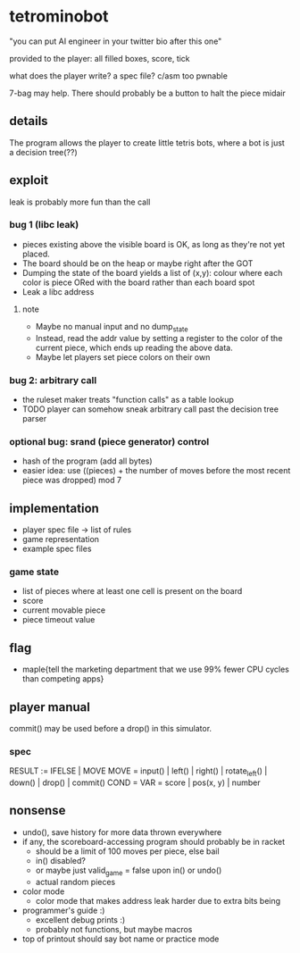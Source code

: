 * tetrominobot
"you can put AI engineer in your twitter bio after this one"

provided to the player: all filled boxes, score, tick

what does the player write? a spec file? c/asm too pwnable

7-bag may help. There should probably be a button to halt the piece midair

** details
The program allows the player to create little tetris bots, where a bot is just a decision tree(??)

** exploit

leak is probably more fun than the call

*** bug 1 (libc leak)
- pieces existing above the visible board is OK, as long as they're not yet placed.
- The board should be on the heap or maybe right after the GOT
- Dumping the state of the board yields a list of
  (x,y): colour
  where each color is piece ORed with the board rather than each board spot
- Leak a libc address

**** note
- Maybe no manual input and no dump_state
- Instead, read the addr value by setting a register to the color of the current piece, which ends
  up reading the above data.
- Maybe let players set piece colors on their own

*** bug 2: arbitrary call
- the ruleset maker treats "function calls" as a table lookup
- TODO player can somehow sneak arbitrary call past the decision tree parser

*** optional bug: srand (piece generator) control
- hash of the program (add all bytes)
- easier idea: use ((pieces) + the number of moves before the most recent piece was dropped) mod 7

** implementation
- player spec file -> list of rules
- game representation
- example spec files

*** game state
- list of pieces where at least one cell is present on the board
- score
- current movable piece
- piece timeout value

** flag
- maple{tell the marketing department that we use 99% fewer CPU cycles than competing apps}

** player manual
commit() may be used before a drop() in this simulator.

*** spec
RESULT := IFELSE | MOVE
MOVE = input() | left() | right() | rotate_left() | down() | drop() | commit()
COND =
VAR = score | pos(x, y) | number


** nonsense
- undo(), save history for more data thrown everywhere
- if any, the scoreboard-accessing program should probably be in racket
  - should be a limit of 100 moves per piece, else bail
  - in() disabled?
  - or maybe just valid_game = false upon in() or undo()
  - actual random pieces
- color mode
  - color mode that makes address leak harder due to extra bits being
- programmer's guide :)
  - excellent debug prints :)
  - probably not functions, but maybe macros
- top of printout should say bot name or practice mode
